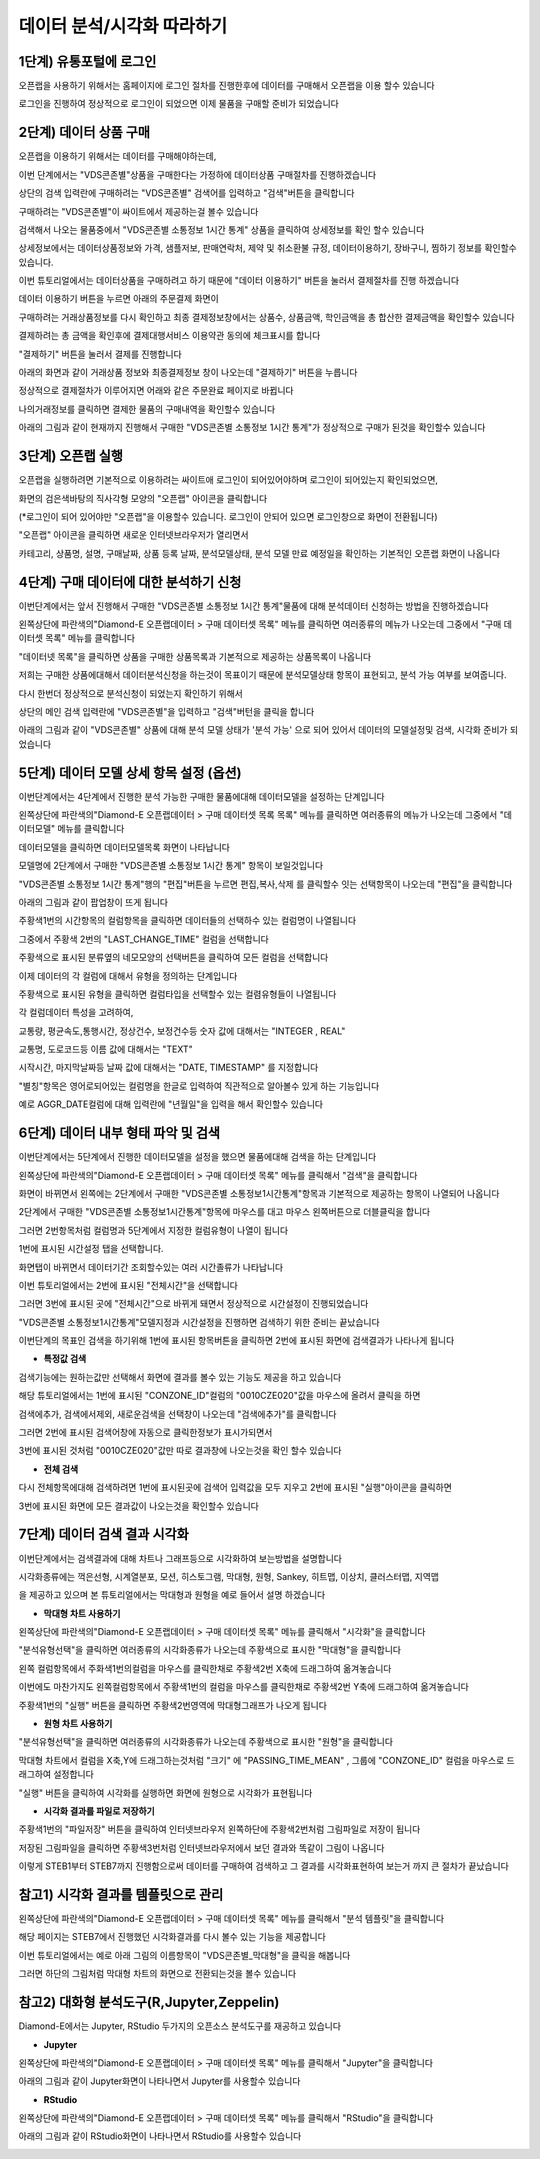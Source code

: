 데이터 분석/시각화 따라하기
=========================


1단계) 유통포털에 로그인
-----------------------

오픈랩을 사용하기 위해서는 홈페이지에 로그인 절차를 진행한후에 데이터를 구매해서 오픈랩을 이용 할수 있습니다

로그인을 진행하여 정상적으로 로그인이 되었으면 이제 물품을 구매할 준비가 되었습니다

.. image:: ./images/openlab_tutorial_001_new.PNG


2단계) 데이터 상품 구매
-----------------------

오픈랩을 이용하기 위해서는 데이터를 구매해야하는데, 

이번 단계에서는 "VDS콘존별"상품을 구매한다는 가정하에 데이터상품 구매절차를 진행하겠습니다

상단의 검색 입력란에 구매하려는 "VDS콘존별" 검색어를 입력하고 "검색"버튼을 클릭합니다

.. image:: ./images/openlab_tutorial_002_new.PNG

구매하려는 "VDS콘존별"이 싸이트에서 제공하는걸 볼수 있습니다 

.. image:: ./images/openlab_tutorial_003_new.PNG

검색해서 나오는 물품중에서 "VDS콘존별 소통정보 1시간 통계" 상품을 클릭하여 상세정보를 확인 할수 있습니다

.. image:: ./images/openlab_tutorial_004_new.png

상세정보에서는 데이터상품정보와 가격, 샘플저보, 판매연락처, 제약 및 취소환불 규정, 데이터이용하기, 장바구니, 찜하기 정보를 확인할수 있습니다.

이번 튜토리얼에서는 데이터상품을 구매하려고 하기 때문에 "데이터 이용하기" 버튼을 눌러서 결제절차를 진행 하겠습니다

.. image:: ./images/openlab_tutorial_005_new.png


데이터 이용하기 버튼을 누르면 아래의 주문결제 화면이 

구매하려는 거래상품정보를 다시 확인하고 최종 결제정보창에서는 상품수, 상품금액, 학인금액을 총 합산한 결제금액을 확인할수 있습니다

결제하려는 총 금액을 확인후에 결제대행서비스 이용약관 동의에 체크표시를 합니다

"결제하기" 버튼을 눌러서 결제를 진행합니다

아래의 화면과 같이 거래상품 정보와 최종결제정보 창이 나오는데 "결제하기" 버튼을 누릅니다

.. image:: ./images/openlab_tutorial_006_new.png

정상적으로 결제절차가 이루어지면 어래와 같은 주문완료 페이지로 바뀝니다

나의거래정보를 클릭하면 결제한 물품의 구매내역을 확인할수 있습니다

.. image:: ./images/openlab_tutorial_007_new.png

아래의 그림과 같이 현재까지 진행해서 구매한 "VDS콘존별 소통정보 1시간 통계"가 정상적으로 구매가 된것을 확인할수 있습니다

.. image:: ./images/openlab_tutorial_008_new.png


3단계) 오픈랩 실행
-----------------------

오픈랩을 실행하려면 기본적으로 이용하려는 싸이트애 로그인이 되어있어야하며 로그인이 되어있는지 확인되었으면,

화면의 검은색바탕의 직사각형 모양의 "오픈랩" 아이콘을 클릭합니다

(*로그인이 되어 있어야만 "오픈랩"을 이용할수 있습니다. 로그인이 안되어 있으면 로그인창으로 화면이 전환됩니다)

.. image:: ./images/openlab_tutorial_009_new.PNG

"오픈랩" 아이콘을 클릭하면 새로운 인터넷브라우저가 열리면서

카테고리, 상품명, 설명, 구매날짜, 상품 등록 날짜, 분석모델상태, 분석 모델 만료 예정일을 확인하는 기본적인 오픈랩 화면이 나옵니다

.. image:: ./images/openlab_tutorial_010_new.png


4단계) 구매 데이터에 대한 분석하기 신청
-----------------------

이번단계에서는 앞서 진행해서 구매한 "VDS콘존별 소통정보 1시간 통계"물품에 대해 분석데이터 신청하는 방법을 진행하겠습니다

왼쪽상단에 파란색의"Diamond-E 오픈랩데이터 > 구매 데이터셋 목록" 메뉴를 클릭하면 여러종류의 메뉴가 나오는데 그중에서 "구매 데이터셋 목록" 메뉴를 클릭합니다

.. image:: ./images/openlab_tutorial_011_new.png

"데이터넷 목록"을 클릭하면 상품을 구매한 상품목록과 기본적으로 제공하는 상품목록이 나옵니다

저희는 구매한 상품에대해서 데이터분석신청을 하는것이 목표이기 때문에 분석모델상태 항목이 표현되고, 분석 가능 여부를 보여줍니다.

.. image:: ./images/openlab_tutorial_011_2_new.png

다시 한번더 정상적으로 분석신청이 되었는지 확인하기 위해서

상단의 메인 검색 입력란에 "VDS콘존별"을 입력하고 "검색"버턴을 클릭을 합니다

.. image:: ./images/openlab_tutorial_012_new.png

아래의 그림과 같이 "VDS콘존별" 상품에 대해 분석 모델 상태가 '분석 가능' 으로 되어 있어서 데이터의 모델설정및 검색, 시각화 준비가 되었습니다


5단계) 데이터 모델 상세 항목 설정 (옵션)
-----------------------

이번단계에서는 4단계에서 진행한 분석 가능한 구매한 물품에대해 데이터모델을 설정하는 단계입니다

왼쪽상단에 파란색의"Diamond-E 오픈랩데이터 > 구매 데이터셋 목록 목록" 메뉴를 클릭하면 여러종류의 메뉴가 나오는데 그중에서 "데이터모델" 메뉴를 클릭합니다

.. image:: ./images/openlab_tutorial_014_new.png

데이터모델을 클릭하면 데이터모델목록  화면이 나타납니다 

모델명에 2단계에서 구매한 "VDS콘존별 소통정보 1시간 통계" 항목이 보일것입니다

"VDS콘존별 소통정보 1시간 통계"행의 "편집"버튼을 누르면 편집,복사,삭제 를 클릭할수 잇는 선택항목이 나오는데 "편집"을 클릭합니다

.. image:: ./images/openlab_tutorial_015.png

아래의 그림과 같이 팝업창이 뜨게 됩니다

주황색1번의 시간항목의 컬럼항목을 클릭하면 데이터들의 선택하수 있는 컬럼명이 나열됩니다

그중에서 주황색 2번의 "LAST_CHANGE_TIME" 컬럼을 선택합니다

.. image:: ./images/openlab_tutorial_016.png

주황색으로 표시된 분류옆의 네모모양의 선택버튼을 클릭하여 모든 컬럼을 선택합니다

.. image:: ./images/openlab_tutorial_017.png

이제 데이터의 각 컬럼에 대해서 유형을 정의하는 단계입니다

주황색으로 표시된 유형을 클릭하면 컬럼타입을 선택할수 있는 컬렴유형들이 나열됩니다

각 컬럼데이터 특성을 고려하여,

교통량, 평균속도,통행시간, 정상건수, 보정건수등 숫자 값에 대해서는 "INTEGER , REAL"

교통명, 도로코드등 이름 값에 대해서는 "TEXT"

시작시간, 마지막날짜등 날짜 값에 대해서는 "DATE, TIMESTAMP" 를 지정합니다

.. image:: ./images/openlab_tutorial_018.png

"별칭"항목은 영어로되어있는 컬럼명을 한글로 입력하여 직관적으로 알아볼수 있게 하는 기능입니다

예로 AGGR_DATE컬럼에 대해 입력란에 "년월일"을  입력을 해서 확인할수 있습니다

.. image:: ./images/openlab_tutorial_019.png


6단계) 데이터 내부 형태 파악 및 검색
-----------------------

이번단계에서는 5단계에서 진행한 데이터모델을 설정을 했으면 물품에대해 검색을 하는 단계입니다

왼쪽상단에 파란색의"Diamond-E 오픈랩데이터 > 구매 데이터셋 목록" 메뉴를 클릭해서 "검색"을 클릭합니다

.. image:: ./images/openlab_tutorial_020_new.png

화면이 바뀌면서 왼쪽에는 2단계에서 구매한 "VDS콘존별 소통정보1시간통계"항목과 기본적으로 제공하는 항목이 나열되어 나옵니다

2단계에서 구매한 "VDS콘존별 소통정보1시간통계"항목에 마우스를 대고 마우스 왼쪽버튼으로 더블클릭을 합니다

그러면 2번항목처럼 컬럼명과 5단계에서 지정한 컬럼유형이 나열이 됩니다

.. image:: ./images/openlab_tutorial_021.png

1번에 표시된 시간설정 탭을 선택합니다.

화면탭이 바뀌면서 데이터기간 조회할수있는 여러 시간졸류가 나타납니다

이번 튜토리얼에서는 2번에 표시된 "전체시간"을 선택합니다 

그러면 3번에 표시된 곳에 "전체시간"으로 바뀌게 돼면서 정상적으로 시간설정이 진행되었습니다

.. image:: ./images/openlab_tutorial_022.png

"VDS콘존별 소통정보1시간통계"모델지정과 시간설정을 진행하면 검색하기 위한 준비는 끝났습니다

이번단계의 목표인 검색을 하기위해 1번에 표시된 항목버튼을 클릭하면 2번에 표시된 화면에 검색결과가 나타나게 됩니다

.. image:: ./images/openlab_tutorial_023.png

- **특정값 검색**

검색기능에는 원하는값만 선택해서 화면에 결과를 볼수 있는 기능도 제공을 하고 있습니다 

해당 튜토리얼에서는 1번에 표시된 "CONZONE_ID"컬럼의 "0010CZE020"값을 마우스에 올려서 클릭을 하면

검색에추가, 검색에서제외, 새로운검색을 선택창이 나오는데 "검색에추가"를 클릭합니다

.. image:: ./images/openlab_tutorial_024.png

그러면 2번에 표시된 검색어창에 자동으로 클릭한정보가 표시가되면서 

3번에 표시된 것처럼 "0010CZE020"값만 따로 결과창에 나오는것을 확인 할수 있습니다

.. image:: ./images/openlab_tutorial_024_1.png

- **전체 검색**


다시 전체항목에대해 검색하려면 1번에 표시된곳에 검색어 입력값을 모두 지우고 2번에 표시된 "실행"아이콘을 클릭하면 

3번에 표시된 화면에 모든 결과값이 나오는것을 확인할수 있습니다

.. image:: ./images/openlab_tutorial_025.png

7단계) 데이터 검색 결과 시각화
-----------------------

이번단계에서는 검색결과에 대해 차트나 그래프등으로 시각화하여 보는방법을 설명합니다

시각화종류에는 꺽은선형, 시계열분포, 모션, 히스토그램, 막대형, 원형, Sankey, 히트맵, 이상치, 클러스터맵, 지역맵 

을 제공하고 있으며 본 튜토리얼에서는 막대형과 원형을 예로 들어서 설명 하겠습니다

- **막대형 차트 사용하기**

왼쪽상단에 파란색의"Diamond-E 오픈랩데이터 > 구매 데이터셋 목록" 메뉴를 클릭해서 "시각화"을 클릭합니다

.. image:: ./images/openlab_tutorial_026_new.png

"분석유형선택"을 클릭하면 여러종류의 시각화종류가 나오는데 주황색으로 표시한 "막대형"을 클릭합니다

.. image:: ./images/openlab_tutorial_027.png

왼쪽 컬럼항목에서 주화색1번의컬럼을 마우스를 클릭한채로 주황색2번 X축에 드래그하여 옮겨놓습니다

.. image:: ./images/openlab_tutorial_028.png

이번에도 마찬가지도 왼쪽컬럼항목에서 주황색1번의 컬럼을 마우스를 클릭한채로 주황색2번 Y축에 드래그하여 옮겨놓습니다

.. image:: ./images/openlab_tutorial_029.png

주황색1번의 "실행" 버튼을 클릭하면 주황색2번영역에 막대형그래프가 나오게 됩니다

.. image:: ./images/openlab_tutorial_030.png

- **원형 차트 사용하기**

"분석유형선택"을 클릭하면 여러종류의 시각화종류가 나오는데 주황색으로 표시한 "원형"을 클릭합니다

.. image:: ./images/openlab_tutorial_031.png

막대형 차트에서 컬럼을 X축,Y에 드래그하는것처럼 "크기" 에 "PASSING_TIME_MEAN" , 그룹에 "CONZONE_ID" 컬럼을 마우스로 드래그하여 설정합니다

.. image:: ./images/openlab_tutorial_032.png

"실행" 버튼을 클릭하여 시각화를 실행하면 화면에 원형으로 시각화가 표현됩니다

.. image:: ./images/openlab_tutorial_033.png

- **시각화 결과를 파일로 저장하기**

주황색1번의 "파일저장" 버튼을 클릭하여 인터넷브라우저 왼쪽하단에 주황색2번처럼 그림파일로 저장이 됩니다

저장된 그림파일을 클릭하면 주황색3번처럼 인터넷브라우저에서 보던 결과와 똑같이 그림이 나옵니다

.. image:: ./images/openlab_tutorial_034.png

이렇게 STEB1부터 STEB7까지 진행함으로써 데이터를 구매하여 검색하고 그 결과를 시각화표현하여 보는거 까지 큰 절차가 끝났습니다


참고1) 시각화 결과를 템플릿으로 관리
-----------------------

왼쪽상단에 파란색의"Diamond-E 오픈랩데이터 > 구매 데이터셋 목록" 메뉴를 클릭해서 "분석 템플릿"을 클릭합니다

해당 페이지는 STEB7에서 진행했던 시각화결과를 다시 볼수 있는 기능을 제공합니다 

.. image:: ./images/openlab_tutorial_043_new.png

이번 튜토리얼에서는 예로 아래 그림의 이름항목이 "VDS콘존별_막대형"을 클릭을 해봅니다 

.. image:: ./images/openlab_tutorial_044.png

그러면 하단의 그림처럼 막대형 차트의 화면으로 전환되는것을 볼수 있습니다 

.. image:: ./images/openlab_tutorial_044_1.png


참고2) 대화형 분석도구(R,Jupyter,Zeppelin)
-----------------------

Diamond-E에서는 Jupyter, RStudio 두가지의 오픈소스 분석도구를 재공하고 있습니다 

- **Jupyter**

왼쪽상단에 파란색의"Diamond-E 오픈랩데이터 > 구매 데이터셋 목록" 메뉴를 클릭해서 "Jupyter"을 클릭합니다

.. image:: ./images/openlab_tutorial_045_new.png

아래의 그림과 같이 Jupyter화면이 나타나면서 Jupyter를 사용할수 있습니다 

.. image:: ./images/openlab_tutorial_045_1_new.png

- **RStudio**

왼쪽상단에 파란색의"Diamond-E 오픈랩데이터 > 구매 데이터셋 목록" 메뉴를 클릭해서 "RStudio"을 클릭합니다

.. image:: ./images/openlab_tutorial_046_new.png

아래의 그림과 같이 RStudio화면이 나타나면서 RStudio를 사용할수 있습니다

.. image:: ./images/openlab_tutorial_046_1_new.png
